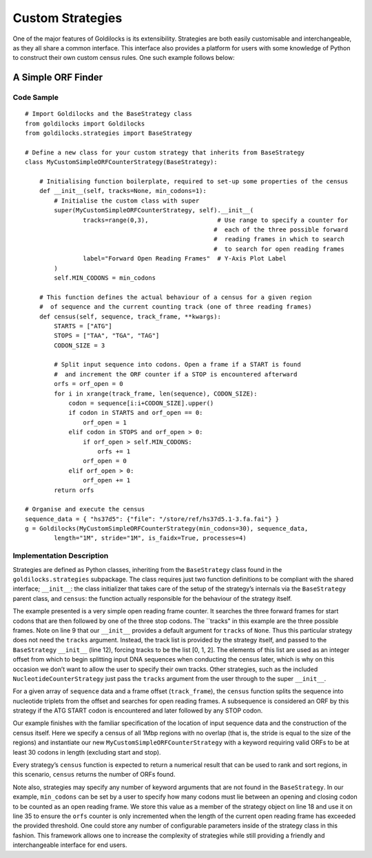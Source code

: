 =================
Custom Strategies
=================

One of the major features of Goldilocks is its extensibility. Strategies
are both easily customisable and interchangeable, as they all share a
common interface. This interface also provides a platform for users with
some knowledge of Python to construct their own custom census rules. One
such example follows below:

A Simple ORF Finder
-------------------

Code Sample
~~~~~~~~~~~

::

    # Import Goldilocks and the BaseStrategy class
    from goldilocks import Goldilocks
    from goldilocks.strategies import BaseStrategy

    # Define a new class for your custom strategy that inherits from BaseStrategy
    class MyCustomSimpleORFCounterStrategy(BaseStrategy):
        
        # Initialising function boilerplate, required to set-up some properties of the census
        def __init__(self, tracks=None, min_codons=1):
            # Initialise the custom class with super
            super(MyCustomSimpleORFCounterStrategy, self).__init__(
                    tracks=range(0,3),                   # Use range to specify a counter for
                                                        #  each of the three possible forward
                                                        #  reading frames in which to search
                                                        #  to search for open reading frames
                    label="Forward Open Reading Frames"  # Y-Axis Plot Label
            )
            self.MIN_CODONS = min_codons

        # This function defines the actual behaviour of a census for a given region
        #  of sequence and the current counting track (one of three reading frames)
        def census(self, sequence, track_frame, **kwargs):
            STARTS = ["ATG"]
            STOPS = ["TAA", "TGA", "TAG"]
            CODON_SIZE = 3

            # Split input sequence into codons. Open a frame if a START is found
            #  and increment the ORF counter if a STOP is encountered afterward
            orfs = orf_open = 0
            for i in xrange(track_frame, len(sequence), CODON_SIZE):
                codon = sequence[i:i+CODON_SIZE].upper()
                if codon in STARTS and orf_open == 0:
                    orf_open = 1
                elif codon in STOPS and orf_open > 0:
                    if orf_open > self.MIN_CODONS:
                        orfs += 1
                    orf_open = 0
                elif orf_open > 0:
                    orf_open += 1
            return orfs

    # Organise and execute the census
    sequence_data = { "hs37d5": {"file": "/store/ref/hs37d5.1-3.fa.fai"} }
    g = Goldilocks(MyCustomSimpleORFCounterStrategy(min_codons=30), sequence_data,
            length="1M", stride="1M", is_faidx=True, processes=4)

Implementation Description
~~~~~~~~~~~~~~~~~~~~~~~~~~

Strategies are defined as Python classes, inheriting from the
``BaseStrategy`` class found in the ``goldilocks.strategies``
subpackage. The class requires just two function definitions to be
compliant with the shared interface; ``__init__``: the class initializer
that takes care of the setup of the strategy’s internals via the
``BaseStrategy`` parent class, and ``census``: the function actually
responsible for the behaviour of the strategy itself.

The example presented is a very simple open reading frame counter. It
searches the three forward frames for start codons that are then
followed by one of the three stop codons. The \`\`tracks" in this
example are the three possible frames. Note on line 9 that our
``__init__`` provides a default argument for ``tracks`` of ``None``.
Thus this particular strategy does not need the ``tracks`` argument.
Instead, the track list is provided by the strategy itself, and passed
to the ``BaseStrategy`` ``__init__`` (line 12), forcing tracks to be the
list [0, 1, 2]. The elements of this list are used as an integer offset
from which to begin splitting input DNA sequences when conducting the
census later, which is why on this occasion we don’t want to allow the
user to specify their own tracks. Other strategies, such as the included
``NucleotideCounterStrategy`` just pass the ``tracks`` argument from the
user through to the super ``__init__``.

For a given array of ``sequence`` data and a frame offset
(``track_frame``), the ``census`` function splits the sequence into
nucleotide triplets from the offset and searches for open reading
frames. A subsequence is considered an ORF by this strategy if the ATG
START codon is encountered and later followed by any STOP codon.

Our example finishes with the familiar specification of the location of
input sequence data and the construction of the census itself. Here we
specify a census of all 1Mbp regions with no overlap (that is, the
stride is equal to the size of the regions) and instantiate our new
``MyCustomSimpleORFCounterStrategy`` with a keyword requiring valid ORFs
to be at least 30 codons in length (excluding start and stop).

Every strategy’s ``census`` function is expected to return a numerical
result that can be used to rank and sort regions, in this scenario,
``census`` returns the number of ORFs found.

Note also, strategies may specify any number of keyword arguments that
are not found in the ``BaseStrategy``. In our example, ``min_codons``
can be set by a user to specify how many codons must lie between an
opening and closing codon to be counted as an open reading frame. We
store this value as a member of the strategy object on line 18 and use
it on line 35 to ensure the ``orfs`` counter is only incremented when
the length of the current open reading frame has exceeded the provided
threshold. One could store any number of configurable parameters inside
of the strategy class in this fashion. This framework allows one to
increase the complexity of strategies while still providing a friendly
and interchangeable interface for end users.
